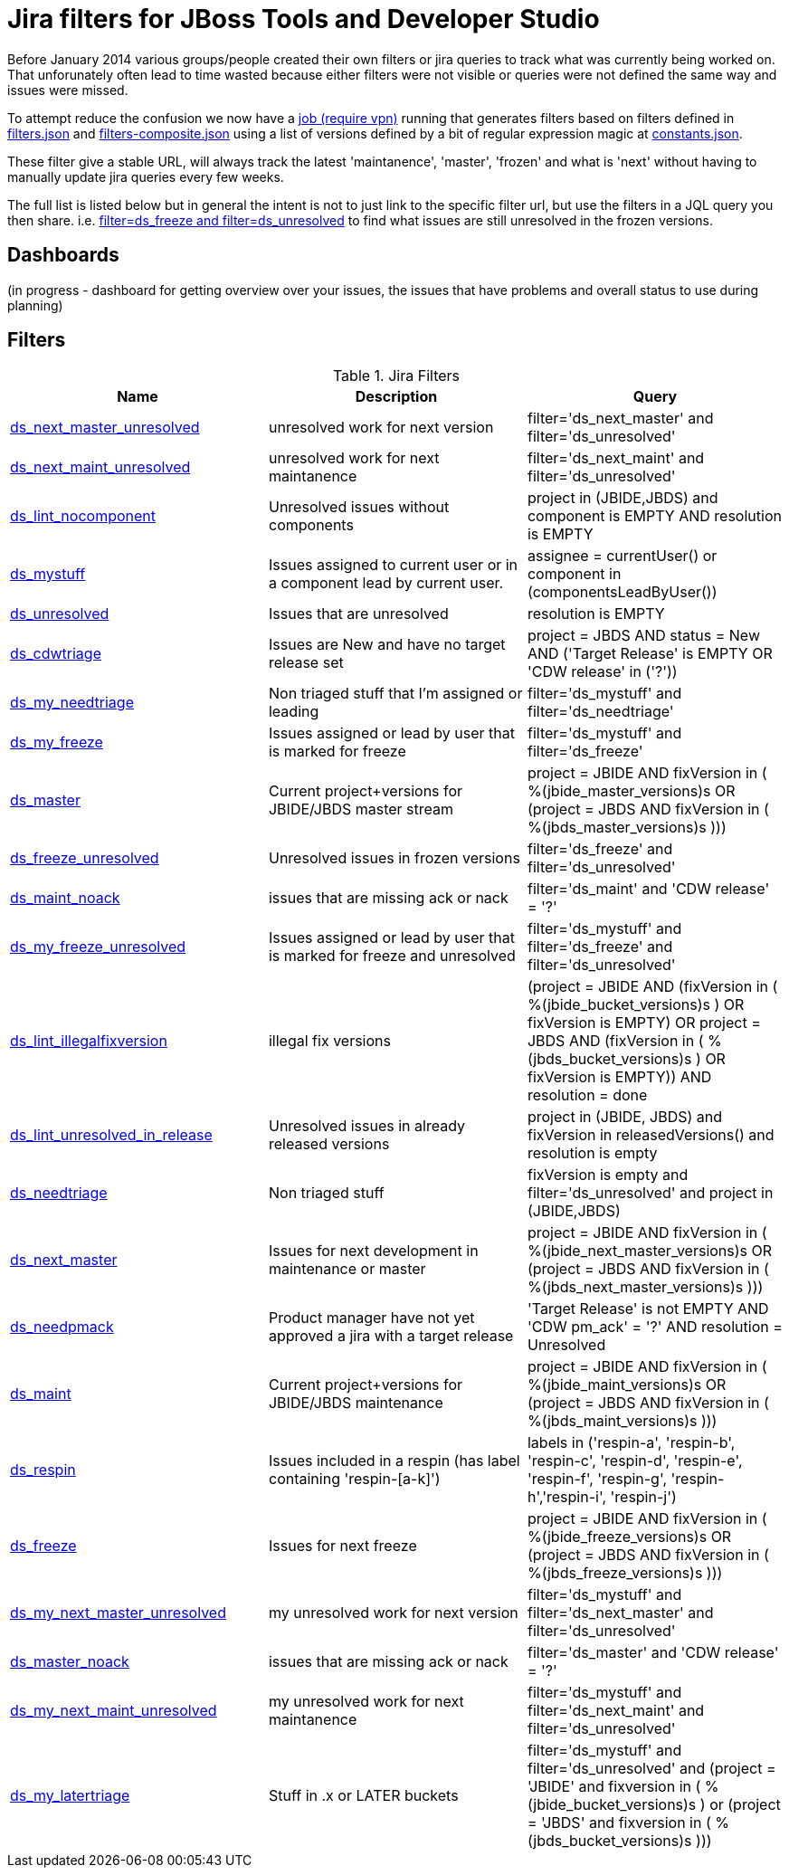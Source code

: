 = Jira filters for JBoss Tools and Developer Studio

Before January 2014 various groups/people created their own filters or jira queries to track what was currently being worked on.
That unforunately often lead to time wasted because either filters were not visible or queries were not defined the same way and
issues were missed.

To attempt reduce the confusion we now have a https://jenkins.mw.lab.eng.bos.redhat.com/hudson/job/jbosstools-jiralint-daily/[job (require vpn)] 
running that generates filters based on filters defined in https://github.com/maxandersen/jiralint/blob/master/filters.json[filters.json] and https://github.com/maxandersen/jiralint/blob/master/filters-composite.json[filters-composite.json]
using a list of versions defined by a bit of regular expression magic at https://github.com/maxandersen/jiralint/blob/master/constants.json[constants.json].

These filter give a stable URL, will always track the latest 'maintanence', 'master', 'frozen' and what is 'next' without having
to manually update jira queries every few weeks.

The full list is listed below but in general the intent is not to just link to the specific filter url, but use the filters in a JQL query you then share.
i.e. https://issues.jboss.org/issues/?jql=filter%3Dds_freeze%20and%20filter%3Dds_unresolved["filter=ds_freeze and filter=ds_unresolved"] to find what issues are still unresolved in the frozen versions.

== Dashboards

(in progress - dashboard for getting overview over your issues, the issues that have problems and overall status to use during planning)

== Filters

[options="header"]
.Jira Filters
|===
|Name|  Description| Query
| https://issues.jboss.org/issues/?filter=12323074[ds_next_master_unresolved] | unresolved work for next version| filter='ds_next_master' and filter='ds_unresolved'
| https://issues.jboss.org/issues/?filter=12323075[ds_next_maint_unresolved] | unresolved work for next maintanence| filter='ds_next_maint' and filter='ds_unresolved'
| https://issues.jboss.org/issues/?filter=12323047[ds_lint_nocomponent] | Unresolved issues without components| project in (JBIDE,JBDS) and component is EMPTY AND resolution is EMPTY
| https://issues.jboss.org/issues/?filter=12323019[ds_mystuff] | Issues assigned to current user or in a component lead by current user.| assignee = currentUser() or component in (componentsLeadByUser())
| https://issues.jboss.org/issues/?filter=12323020[ds_unresolved] | Issues that are unresolved| resolution is EMPTY
| https://issues.jboss.org/issues/?filter=12323016[ds_cdwtriage] | Issues are New and have no target release set| project = JBDS AND status = New AND ('Target Release' is EMPTY OR 'CDW release' in ('?'))
| https://issues.jboss.org/issues/?filter=12323034[ds_my_needtriage] | Non triaged stuff that I'm assigned or leading| filter='ds_mystuff' and filter='ds_needtriage'
| https://issues.jboss.org/issues/?filter=12323043[ds_my_freeze] | Issues assigned or lead by user that is marked for freeze| filter='ds_mystuff' and filter='ds_freeze'
| https://issues.jboss.org/issues/?filter=12323021[ds_master] | Current project+versions for JBIDE/JBDS master stream| ((project = JBIDE AND fixVersion in ( %(jbide_master_versions)s )) OR (project = JBDS AND fixVersion in ( %(jbds_master_versions)s )))
| https://issues.jboss.org/issues/?filter=12323974[ds_freeze_unresolved] | Unresolved issues in frozen versions| filter='ds_freeze' and filter='ds_unresolved'
| https://issues.jboss.org/issues/?filter=12323333[ds_maint_noack] | issues that are missing ack or nack| filter='ds_maint' and 'CDW release' = '?'
| https://issues.jboss.org/issues/?filter=12323083[ds_my_freeze_unresolved] | Issues assigned or lead by user that is marked for freeze and unresolved| filter='ds_mystuff' and filter='ds_freeze' and filter='ds_unresolved'
| https://issues.jboss.org/issues/?filter=12323048[ds_lint_illegalfixversion] | illegal fix versions| (project = JBIDE AND (fixVersion in ( %(jbide_bucket_versions)s ) OR fixVersion is EMPTY) OR project = JBDS AND (fixVersion in ( %(jbds_bucket_versions)s ) OR fixVersion is EMPTY)) AND resolution = done
| https://issues.jboss.org/issues/?filter=12323049[ds_lint_unresolved_in_release] | Unresolved issues in already released versions| project in (JBIDE, JBDS) and fixVersion in releasedVersions() and resolution is empty
| https://issues.jboss.org/issues/?filter=12323095[ds_needtriage] | Non triaged stuff| fixVersion is empty and filter='ds_unresolved' and project in (JBIDE,JBDS)
| https://issues.jboss.org/issues/?filter=12323057[ds_next_master] | Issues for next development in maintenance or master| ((project = JBIDE AND fixVersion in (  %(jbide_next_master_versions)s )) OR (project = JBDS AND fixVersion in ( %(jbds_next_master_versions)s )))
| https://issues.jboss.org/issues/?filter=12323018[ds_needpmack] | Product manager have not yet approved a jira with a target release| 'Target Release' is not EMPTY AND 'CDW pm_ack' = '?' AND resolution = Unresolved
| https://issues.jboss.org/issues/?filter=12323017[ds_maint] | Current project+versions for JBIDE/JBDS maintenance| ((project = JBIDE AND fixVersion in ( %(jbide_maint_versions)s )) OR (project = JBDS AND fixVersion in ( %(jbds_maint_versions)s )))
| https://issues.jboss.org/issues/?filter=12323973[ds_respin] | Issues included in a respin (has label containing 'respin-[a-k]')| labels in ('respin-a', 'respin-b', 'respin-c', 'respin-d', 'respin-e', 'respin-f', 'respin-g', 'respin-h','respin-i', 'respin-j')
| https://issues.jboss.org/issues/?filter=12323031[ds_freeze] | Issues for next freeze| ((project = JBIDE AND fixVersion in ( %(jbide_freeze_versions)s )) OR (project = JBDS AND fixVersion in ( %(jbds_freeze_versions)s )))
| https://issues.jboss.org/issues/?filter=12323076[ds_my_next_master_unresolved] | my unresolved work for next version| filter='ds_mystuff' and filter='ds_next_master' and filter='ds_unresolved'
| https://issues.jboss.org/issues/?filter=12323334[ds_master_noack] | issues that are missing ack or nack| filter='ds_master' and 'CDW release' = '?'
| https://issues.jboss.org/issues/?filter=12323077[ds_my_next_maint_unresolved] | my unresolved work for next maintanence| filter='ds_mystuff' and filter='ds_next_maint' and filter='ds_unresolved'
| https://issues.jboss.org/issues/?filter=12323035[ds_my_latertriage] | Stuff in .x or LATER buckets| filter='ds_mystuff' and filter='ds_unresolved' and (project = 'JBIDE' and fixversion in ( %(jbide_bucket_versions)s ) or (project = 'JBDS' and fixversion in ( %(jbds_bucket_versions)s )))
